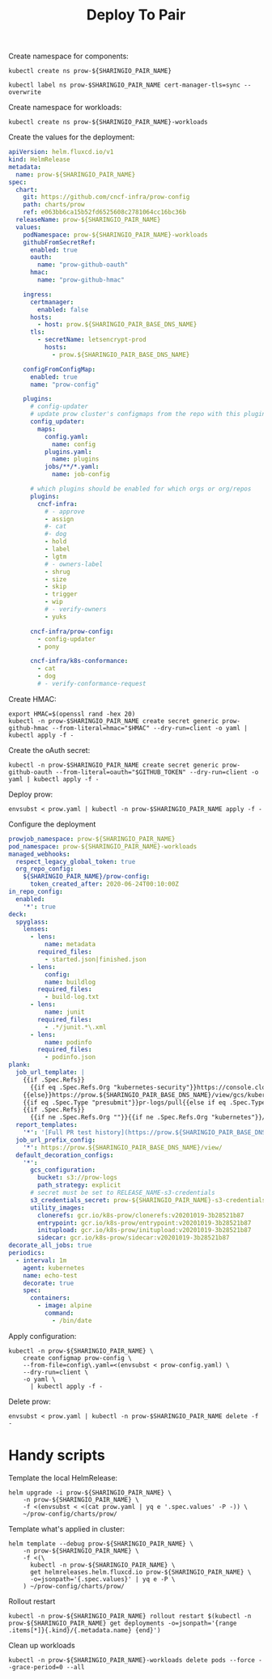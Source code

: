 #+TITLE: Deploy To Pair

Create namespace for components:
#+BEGIN_SRC shell :results silent
kubectl create ns prow-${SHARINGIO_PAIR_NAME}
#+END_SRC

#+BEGIN_SRC shell :results silent
kubectl label ns prow-$SHARINGIO_PAIR_NAME cert-manager-tls=sync --overwrite
#+END_SRC

Create namespace for workloads:
#+BEGIN_SRC shell :results silent
kubectl create ns prow-${SHARINGIO_PAIR_NAME}-workloads
#+END_SRC

Create the values for the deployment:
#+BEGIN_SRC yaml :tangle ./prow.yaml
apiVersion: helm.fluxcd.io/v1
kind: HelmRelease
metadata:
  name: prow-${SHARINGIO_PAIR_NAME}
spec:
  chart:
    git: https://github.com/cncf-infra/prow-config
    path: charts/prow
    ref: e063bb6ca15b52fd6525608c2781064cc16bc36b
  releaseName: prow-${SHARINGIO_PAIR_NAME}
  values:
    podNamespace: prow-${SHARINGIO_PAIR_NAME}-workloads
    githubFromSecretRef:
      enabled: true
      oauth:
        name: "prow-github-oauth"
      hmac:
        name: "prow-github-hmac"

    ingress:
      certmanager:
        enabled: false
      hosts:
        - host: prow.${SHARINGIO_PAIR_BASE_DNS_NAME}
      tls:
        - secretName: letsencrypt-prod
          hosts:
            - prow.${SHARINGIO_PAIR_BASE_DNS_NAME}

    configFromConfigMap:
      enabled: true
      name: "prow-config"

    plugins:
      # config-updater
      # update prow cluster's configmaps from the repo with this plugin enabled; assumed to be a single repo
      config_updater:
        maps:
          config.yaml:
            name: config
          plugins.yaml:
            name: plugins
          jobs/**/*.yaml:
            name: job-config

      # which plugins should be enabled for which orgs or org/repos
      plugins:
        cncf-infra:
          # - approve
          - assign
          #- cat
          #- dog
          - hold
          - label
          - lgtm
          # - owners-label
          - shrug
          - size
          - skip
          - trigger
          - wip
          # - verify-owners
          - yuks

      cncf-infra/prow-config:
        - config-updater
        - pony

      cncf-infra/k8s-conformance:
        - cat
        - dog
        # - verify-conformance-request
#+END_SRC

Create HMAC:
#+BEGIN_SRC shell :results silent
export HMAC=$(openssl rand -hex 20)
kubectl -n prow-$SHARINGIO_PAIR_NAME create secret generic prow-github-hmac --from-literal=hmac="$HMAC" --dry-run=client -o yaml | kubectl apply -f -
#+END_SRC

Create the oAuth secret:
#+BEGIN_SRC shell :results silent
kubectl -n prow-$SHARINGIO_PAIR_NAME create secret generic prow-github-oauth --from-literal=oauth="$GITHUB_TOKEN" --dry-run=client -o yaml | kubectl apply -f -
#+END_SRC

Deploy prow:
#+BEGIN_SRC shell :results silent
envsubst < prow.yaml | kubectl -n prow-$SHARINGIO_PAIR_NAME apply -f -
#+END_SRC

Configure the deployment
#+BEGIN_SRC yaml :tangle prow-config.yaml
prowjob_namespace: prow-${SHARINGIO_PAIR_NAME}
pod_namespace: prow-${SHARINGIO_PAIR_NAME}-workloads
managed_webhooks:
  respect_legacy_global_token: true
  org_repo_config:
    ${SHARINGIO_PAIR_NAME}/prow-config:
      token_created_after: 2020-06-24T00:10:00Z
in_repo_config:
  enabled:
    '*': true
deck:
  spyglass:
    lenses:
      - lens:
          name: metadata
        required_files:
          - started.json|finished.json
      - lens:
          config:
          name: buildlog
        required_files:
          - build-log.txt
      - lens:
          name: junit
        required_files:
          - .*/junit.*\.xml
      - lens:
          name: podinfo
        required_files:
          - podinfo.json
plank:
  job_url_template: |
    {{if .Spec.Refs}}
      {{if eq .Spec.Refs.Org "kubernetes-security"}}https://console.cloud.google.com/storage/browser/kubernetes-security-prow/{{else}}https://prow.${SHARINGIO_PAIR_BASE_DNS_NAME}/view/gcs/kubernetes-jenkins/{{end}}
    {{else}}https://prow.${SHARINGIO_PAIR_BASE_DNS_NAME}/view/gcs/kubernetes-jenkins/{{end}}
    {{if eq .Spec.Type "presubmit"}}pr-logs/pull{{else if eq .Spec.Type "batch"}}pr-logs/pull{{else}}logs{{end}}
    {{if .Spec.Refs}}
      {{if ne .Spec.Refs.Org ""}}{{if ne .Spec.Refs.Org "kubernetes"}}/{{if and (eq .Spec.Refs.Org "kubernetes-sigs") (ne .Spec.Refs.Repo "poseidon")}}sigs.k8s.io{{else}}{{.Spec.Refs.Org}}{{end}}_{{.Spec.Refs.Repo}}{{else if ne .Spec.Refs.Repo "kubernetes"}}/{{.Spec.Refs.Repo}}{{end}}{{end}}{{end}}{{if eq .Spec.Type "presubmit"}}/{{with index .Spec.Refs.Pulls 0}}{{.Number}}{{end}}{{else if eq .Spec.Type "batch"}}/batch{{end}}/{{.Spec.Job}}/{{.Status.BuildID}}/
  report_templates:
    '*': '[Full PR test history](https://prow.${SHARINGIO_PAIR_BASE_DNS_NAME}/pr-history?org={{.Spec.Refs.Org}}&repo={{.Spec.Refs.Repo}}&pr={{with index .Spec.Refs.Pulls 0}}{{.Number}}{{end}}). [Your PR dashboard](https://prow.${SHARINGIO_PAIR_BASE_DNS_NAME}/pr?query=is:pr+state:open+author:{{with index .Spec.Refs.Pulls 0}}{{.Author}}{{end}}).'
  job_url_prefix_config:
    '*': https://prow.${SHARINGIO_PAIR_BASE_DNS_NAME}/view/
  default_decoration_configs:
    '*':
      gcs_configuration:
        bucket: s3://prow-logs
        path_strategy: explicit
      # secret must be set to RELEASE_NAME-s3-credentials
      s3_credentials_secret: prow-${SHARINGIO_PAIR_NAME}-s3-credentials
      utility_images:
        clonerefs: gcr.io/k8s-prow/clonerefs:v20201019-3b28521b87
        entrypoint: gcr.io/k8s-prow/entrypoint:v20201019-3b28521b87
        initupload: gcr.io/k8s-prow/initupload:v20201019-3b28521b87
        sidecar: gcr.io/k8s-prow/sidecar:v20201019-3b28521b87
decorate_all_jobs: true
periodics:
  - interval: 1m
    agent: kubernetes
    name: echo-test
    decorate: true
    spec:
      containers:
        - image: alpine
          command:
            - /bin/date
#+END_SRC

Apply configuration:
#+BEGIN_SRC shell :results silent
kubectl -n prow-${SHARINGIO_PAIR_NAME} \
    create configmap prow-config \
    --from-file=config\.yaml=<(envsubst < prow-config.yaml) \
    --dry-run=client \
    -o yaml \
      | kubectl apply -f -
#+END_SRC

Delete prow:
#+BEGIN_SRC shell :results silent
envsubst < prow.yaml | kubectl -n prow-$SHARINGIO_PAIR_NAME delete -f -
#+END_SRC

* Handy scripts

Template the local HelmRelease:
#+BEGIN_SRC shell
helm upgrade -i prow-${SHARINGIO_PAIR_NAME} \
    -n prow-${SHARINGIO_PAIR_NAME} \
    -f <(envsubst < <(cat prow.yaml | yq e '.spec.values' -P -)) \
    ~/prow-config/charts/prow/
#+END_SRC

#+RESULTS:
#+begin_example
Release "prow-bobymcbobs" has been upgraded. Happy Helming!
NAME: prow-bobymcbobs
LAST DEPLOYED: Mon May  3 13:57:16 2021
NAMESPACE: prow-bobymcbobs
STATUS: deployed
REVISION: 2
TEST SUITE: None
NOTES:
1. Get the application URL by running these commands:
#+end_example

Template what's applied in cluster:
#+BEGIN_SRC shell
helm template --debug prow-${SHARINGIO_PAIR_NAME} \
    -n prow-${SHARINGIO_PAIR_NAME} \
    -f <(\
      kubectl -n prow-${SHARINGIO_PAIR_NAME} \
      get helmreleases.helm.fluxcd.io prow-${SHARINGIO_PAIR_NAME} \
      -o=jsonpath='{.spec.values}' | yq e -P \
    ) ~/prow-config/charts/prow/
#+END_SRC

Rollout restart
#+BEGIN_SRC shell
kubectl -n prow-${SHARINGIO_PAIR_NAME} rollout restart $(kubectl -n prow-${SHARINGIO_PAIR_NAME} get deployments -o=jsonpath='{range .items[*]}{.kind}/{.metadata.name} {end}')
#+END_SRC

#+RESULTS:
#+begin_example
deployment.apps/prow-bobymcbobs-sdfg-crier restarted
deployment.apps/prow-bobymcbobs-sdfg-deck restarted
deployment.apps/prow-bobymcbobs-sdfg-ghproxy restarted
deployment.apps/prow-bobymcbobs-sdfg-hook restarted
deployment.apps/prow-bobymcbobs-sdfg-horologium restarted
deployment.apps/prow-bobymcbobs-sdfg-minio restarted
deployment.apps/prow-bobymcbobs-sdfg-plank restarted
deployment.apps/prow-bobymcbobs-sdfg-sinker restarted
deployment.apps/prow-bobymcbobs-sdfg-statusreconciler restarted
deployment.apps/prow-bobymcbobs-sdfg-tide restarted
#+end_example

Clean up workloads
#+BEGIN_SRC shell
kubectl -n prow-${SHARINGIO_PAIR_NAME}-workloads delete pods --force --grace-period=0 --all
#+END_SRC
